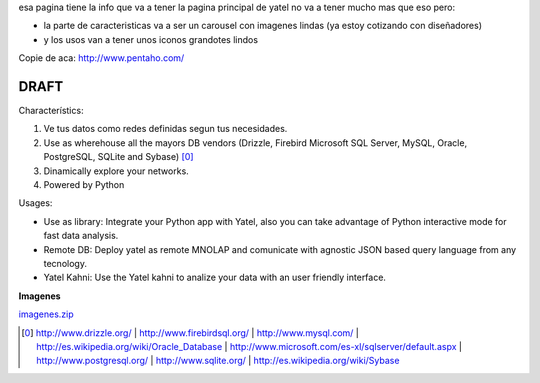 .. tags: web
.. title: Draft de la pagina principal

esa pagina tiene la info que va a tener la pagina principal de yatel
no va a tener mucho mas que eso pero:

- la parte de caracteristicas va a ser un carousel con imagenes
  lindas (ya estoy cotizando con diseñadores)
- y los usos van a tener unos iconos grandotes lindos

Copie de aca: http://www.pentaho.com/

DRAFT
-----


Characterístics:

1. Ve tus datos como redes definidas segun tus necesidades.
2. Use as wherehouse all the mayors DB vendors (Drizzle, Firebird
   Microsoft SQL Server, MySQL, Oracle, PostgreSQL, SQLite and Sybase) [0]_
3. Dinamically explore your networks.
4. Powered by Python


Usages:

- Use as library: Integrate your Python app with Yatel, also you can
  take advantage of Python interactive mode for fast data analysis.
- Remote DB: Deploy yatel as remote MNOLAP and comunicate with agnostic
  JSON based query language from any tecnology.
- Yatel Kahni: Use the Yatel kahni to analize your data
  with an user friendly interface.



**Imagenes**

`imagenes.zip <http://wiki.getyatel.com.ar/yatel/web_drafts/_attachment/imagenes.zip>`_

.. [0]  http://www.drizzle.org/ | http://www.firebirdsql.org/ |
        http://www.mysql.com/ | http://es.wikipedia.org/wiki/Oracle_Database |
        http://www.microsoft.com/es-xl/sqlserver/default.aspx |
        http://www.postgresql.org/ | http://www.sqlite.org/ |
        http://es.wikipedia.org/wiki/Sybase
